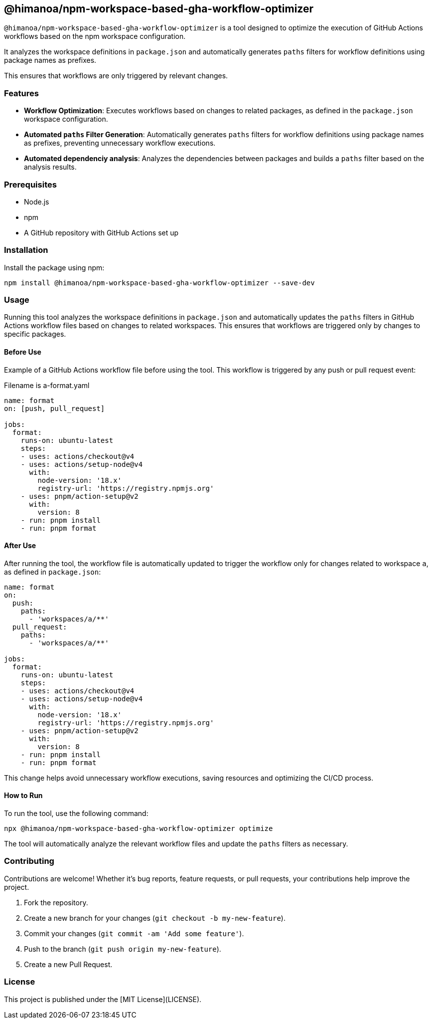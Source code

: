 == @himanoa/npm-workspace-based-gha-workflow-optimizer

`@himanoa/npm-workspace-based-gha-workflow-optimizer` is a tool designed to optimize the execution of GitHub Actions workflows based on the npm workspace configuration.

It analyzes the workspace definitions in `package.json` and automatically generates `paths` filters for workflow definitions using package names as prefixes.

This ensures that workflows are only triggered by relevant changes.

=== Features

* *Workflow Optimization*: Executes workflows based on changes to related packages, as defined in the `package.json` workspace configuration.
* *Automated `paths` Filter Generation*: Automatically generates `paths` filters for workflow definitions using package names as prefixes, preventing unnecessary workflow executions.
* *Automated dependenciy analysis*:  Analyzes the dependencies between packages and builds a `paths` filter based on the analysis results.

=== Prerequisites

* Node.js
* npm
* A GitHub repository with GitHub Actions set up

=== Installation

Install the package using npm:

[source,sh]
----
npm install @himanoa/npm-workspace-based-gha-workflow-optimizer --save-dev
----

=== Usage

Running this tool analyzes the workspace definitions in `package.json` and automatically updates the `paths` filters in GitHub Actions workflow files based on changes to related workspaces. This ensures that workflows are triggered only by changes to specific packages.

==== Before Use

Example of a GitHub Actions workflow file before using the tool. This workflow is triggered by any push or pull request event:

Filename is a-format.yaml
[source,yaml]
----
name: format
on: [push, pull_request]

jobs:
  format:
    runs-on: ubuntu-latest
    steps:
    - uses: actions/checkout@v4
    - uses: actions/setup-node@v4
      with:
        node-version: '18.x'
        registry-url: 'https://registry.npmjs.org'
    - uses: pnpm/action-setup@v2
      with:
        version: 8
    - run: pnpm install
    - run: pnpm format
----

==== After Use

After running the tool, the workflow file is automatically updated to trigger the workflow only for changes related to workspace `a`, as defined in `package.json`:

[source,yaml]
----
name: format
on: 
  push:
    paths:
      - 'workspaces/a/**'
  pull_request:
    paths:
      - 'workspaces/a/**'

jobs:
  format:
    runs-on: ubuntu-latest
    steps:
    - uses: actions/checkout@v4
    - uses: actions/setup-node@v4
      with:
        node-version: '18.x'
        registry-url: 'https://registry.npmjs.org'
    - uses: pnpm/action-setup@v2
      with:
        version: 8
    - run: pnpm install
    - run: pnpm format
----

This change helps avoid unnecessary workflow executions, saving resources and optimizing the CI/CD process.

==== How to Run

To run the tool, use the following command:

[source,sh]
----
npx @himanoa/npm-workspace-based-gha-workflow-optimizer optimize
----

The tool will automatically analyze the relevant workflow files and update the `paths` filters as necessary.

=== Contributing

Contributions are welcome! Whether it's bug reports, feature requests, or pull requests, your contributions help improve the project.

. Fork the repository.
. Create a new branch for your changes (`git checkout -b my-new-feature`).
. Commit your changes (`git commit -am 'Add some feature'`).
. Push to the branch (`git push origin my-new-feature`).
. Create a new Pull Request.

=== License

This project is published under the [MIT License](LICENSE).


